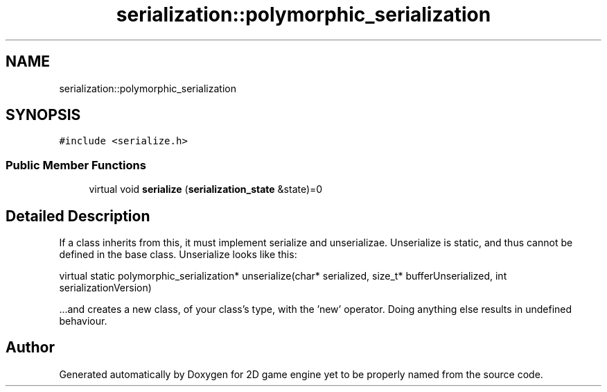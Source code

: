 .TH "serialization::polymorphic_serialization" 3 "Fri May 18 2018" "Version 0.1" "2D game engine yet to be properly named" \" -*- nroff -*-
.ad l
.nh
.SH NAME
serialization::polymorphic_serialization
.SH SYNOPSIS
.br
.PP
.PP
\fC#include <serialize\&.h>\fP
.SS "Public Member Functions"

.in +1c
.ti -1c
.RI "virtual void \fBserialize\fP (\fBserialization_state\fP &state)=0"
.br
.in -1c
.SH "Detailed Description"
.PP 
If a class inherits from this, it must implement serialize and unserializae\&. Unserialize is static, and thus cannot be defined in the base class\&. Unserialize looks like this:
.PP
virtual static polymorphic_serialization* unserialize(char* serialized, size_t* bufferUnserialized, int serializationVersion)
.PP
\&.\&.\&.and creates a new class, of your class's type, with the 'new' operator\&. Doing anything else results in undefined behaviour\&. 

.SH "Author"
.PP 
Generated automatically by Doxygen for 2D game engine yet to be properly named from the source code\&.
